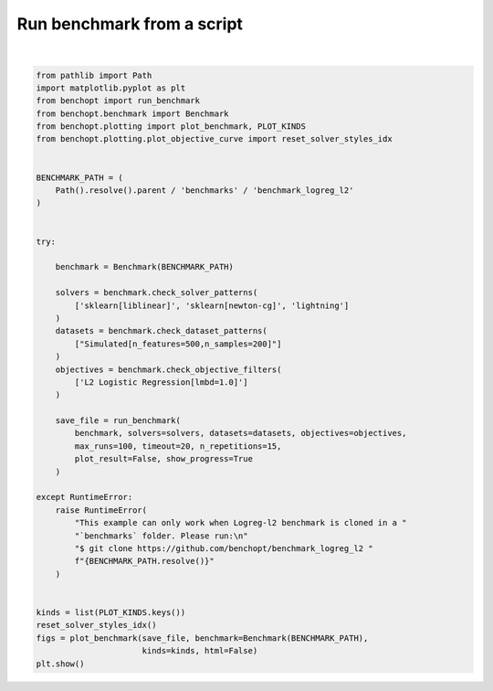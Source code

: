 
.. DO NOT EDIT.
.. THIS FILE WAS AUTOMATICALLY GENERATED BY SPHINX-GALLERY.
.. TO MAKE CHANGES, EDIT THE SOURCE PYTHON FILE:
.. "auto_examples/plot_run_benchmark.py"
.. LINE NUMBERS ARE GIVEN BELOW.

.. only:: html

    .. note::
        :class: sphx-glr-download-link-note

        :ref:`Go to the end <sphx_glr_download_auto_examples_plot_run_benchmark.py>`
        to download the full example code.

.. rst-class:: sphx-glr-example-title

.. _sphx_glr_auto_examples_plot_run_benchmark.py:


===========================
Run benchmark from a script
===========================

.. GENERATED FROM PYTHON SOURCE LINES 7-55



.. rst-class:: sphx-glr-horizontal


    *

      .. image-sg:: /auto_examples/images/sphx_glr_plot_run_benchmark_001.png
         :alt: L2 Logistic Regression[lmbd=1.0] Data: Simulated[n_features=500,n_samples=200]
         :srcset: /auto_examples/images/sphx_glr_plot_run_benchmark_001.png
         :class: sphx-glr-multi-img

    *

      .. image-sg:: /auto_examples/images/sphx_glr_plot_run_benchmark_002.png
         :alt: L2 Logistic Regression[lmbd=1.0] Data: Simulated[n_features=500,n_samples=200]
         :srcset: /auto_examples/images/sphx_glr_plot_run_benchmark_002.png
         :class: sphx-glr-multi-img

    *

      .. image-sg:: /auto_examples/images/sphx_glr_plot_run_benchmark_003.png
         :alt: L2 Logistic Regression[lmbd=1.0] Data: Simulated[n_features=500,n_samples=200]
         :srcset: /auto_examples/images/sphx_glr_plot_run_benchmark_003.png
         :class: sphx-glr-multi-img

    *

      .. image-sg:: /auto_examples/images/sphx_glr_plot_run_benchmark_004.png
         :alt: L2 Logistic Regression[lmbd=1.0] Data: Simulated[n_features=500,n_samples=200]
         :srcset: /auto_examples/images/sphx_glr_plot_run_benchmark_004.png
         :class: sphx-glr-multi-img

    *

      .. image-sg:: /auto_examples/images/sphx_glr_plot_run_benchmark_005.png
         :alt: L2 Logistic Regression[lmbd=1.0] Data: Simulated[n_features=500,n_samples=200]
         :srcset: /auto_examples/images/sphx_glr_plot_run_benchmark_005.png
         :class: sphx-glr-multi-img


.. rst-class:: sphx-glr-script-out

 .. code-block:: none

    Simulated[n_features=500,n_samples=200]
      |--L2 Logistic Regression[lmbd=1.0]
    Traceback (most recent call last):
      File "/home/circleci/project/benchmarks/benchmark_logreg_l2/solvers/sklearn.py", line 11, in <module>
        from scipy.optimize.linesearch import LineSearchWarning
    ImportError: cannot import name 'LineSearchWarning' from 'scipy.optimize.linesearch' (/home/circleci/miniconda/lib/python3.10/site-packages/scipy/optimize/linesearch.py)
        |--sklearn: not installed
        |--sklearn: not installed
        |--Lightning: initialization (1 / 15 reps)        |--Lightning:   0.0% (1 / 15 reps)        |--Lightning:   1.0% (1 / 15 reps)        |--Lightning:   2.0% (1 / 15 reps)        |--Lightning:   3.0% (1 / 15 reps)        |--Lightning:  16.2% (1 / 15 reps)        |--Lightning:  21.3% (1 / 15 reps)        |--Lightning:  25.4% (1 / 15 reps)        |--Lightning:  28.8% (1 / 15 reps)        |--Lightning:  35.8% (1 / 15 reps)        |--Lightning:  43.2% (1 / 15 reps)        |--Lightning:  50.9% (1 / 15 reps)        |--Lightning:  61.6% (1 / 15 reps)        |--Lightning: initialization (2 / 15 reps)        |--Lightning:   0.0% (2 / 15 reps)        |--Lightning:   1.0% (2 / 15 reps)        |--Lightning:   2.0% (2 / 15 reps)        |--Lightning:   3.0% (2 / 15 reps)        |--Lightning:  16.2% (2 / 15 reps)        |--Lightning:  21.3% (2 / 15 reps)        |--Lightning:  25.4% (2 / 15 reps)        |--Lightning:  28.8% (2 / 15 reps)        |--Lightning:  35.8% (2 / 15 reps)        |--Lightning:  43.2% (2 / 15 reps)        |--Lightning:  50.9% (2 / 15 reps)        |--Lightning:  61.6% (2 / 15 reps)        |--Lightning:  76.9% (2 / 15 reps)        |--Lightning: initialization (3 / 15 reps)        |--Lightning:   0.0% (3 / 15 reps)        |--Lightning:   1.0% (3 / 15 reps)        |--Lightning:   2.0% (3 / 15 reps)        |--Lightning:   3.0% (3 / 15 reps)        |--Lightning:  16.2% (3 / 15 reps)        |--Lightning:  21.3% (3 / 15 reps)        |--Lightning:  25.4% (3 / 15 reps)        |--Lightning:  28.8% (3 / 15 reps)        |--Lightning:  35.8% (3 / 15 reps)        |--Lightning:  43.2% (3 / 15 reps)        |--Lightning:  50.9% (3 / 15 reps)        |--Lightning:  61.6% (3 / 15 reps)        |--Lightning:  76.9% (3 / 15 reps)        |--Lightning: initialization (4 / 15 reps)        |--Lightning:   0.0% (4 / 15 reps)        |--Lightning:   1.0% (4 / 15 reps)        |--Lightning:   2.0% (4 / 15 reps)        |--Lightning:   3.0% (4 / 15 reps)        |--Lightning:  16.2% (4 / 15 reps)        |--Lightning:  21.3% (4 / 15 reps)        |--Lightning:  25.4% (4 / 15 reps)        |--Lightning:  28.8% (4 / 15 reps)        |--Lightning:  35.8% (4 / 15 reps)        |--Lightning:  43.2% (4 / 15 reps)        |--Lightning:  50.9% (4 / 15 reps)        |--Lightning:  61.6% (4 / 15 reps)        |--Lightning:  76.9% (4 / 15 reps)        |--Lightning: initialization (5 / 15 reps)        |--Lightning:   0.0% (5 / 15 reps)        |--Lightning:   1.0% (5 / 15 reps)        |--Lightning:   2.0% (5 / 15 reps)        |--Lightning:   3.0% (5 / 15 reps)        |--Lightning:  16.2% (5 / 15 reps)        |--Lightning:  21.3% (5 / 15 reps)        |--Lightning:  25.4% (5 / 15 reps)        |--Lightning:  28.8% (5 / 15 reps)        |--Lightning:  35.8% (5 / 15 reps)        |--Lightning:  43.2% (5 / 15 reps)        |--Lightning:  50.9% (5 / 15 reps)        |--Lightning:  61.6% (5 / 15 reps)        |--Lightning:  76.9% (5 / 15 reps)        |--Lightning: initialization (6 / 15 reps)        |--Lightning:   0.0% (6 / 15 reps)        |--Lightning:   1.0% (6 / 15 reps)        |--Lightning:   2.0% (6 / 15 reps)        |--Lightning:   3.0% (6 / 15 reps)        |--Lightning:  16.2% (6 / 15 reps)        |--Lightning:  21.3% (6 / 15 reps)        |--Lightning:  25.4% (6 / 15 reps)        |--Lightning:  28.8% (6 / 15 reps)        |--Lightning:  35.8% (6 / 15 reps)        |--Lightning:  43.2% (6 / 15 reps)        |--Lightning:  50.9% (6 / 15 reps)        |--Lightning:  61.6% (6 / 15 reps)        |--Lightning:  76.9% (6 / 15 reps)        |--Lightning: initialization (7 / 15 reps)        |--Lightning:   0.0% (7 / 15 reps)        |--Lightning:   1.0% (7 / 15 reps)        |--Lightning:   2.0% (7 / 15 reps)        |--Lightning:   3.0% (7 / 15 reps)        |--Lightning:  16.2% (7 / 15 reps)        |--Lightning:  21.3% (7 / 15 reps)        |--Lightning:  25.4% (7 / 15 reps)        |--Lightning:  28.8% (7 / 15 reps)        |--Lightning:  35.8% (7 / 15 reps)        |--Lightning:  43.2% (7 / 15 reps)        |--Lightning:  50.9% (7 / 15 reps)        |--Lightning:  61.6% (7 / 15 reps)        |--Lightning:  76.9% (7 / 15 reps)        |--Lightning: initialization (8 / 15 reps)        |--Lightning:   0.0% (8 / 15 reps)        |--Lightning:   1.0% (8 / 15 reps)        |--Lightning:   2.0% (8 / 15 reps)        |--Lightning:   3.0% (8 / 15 reps)        |--Lightning:  16.2% (8 / 15 reps)        |--Lightning:  21.3% (8 / 15 reps)        |--Lightning:  25.4% (8 / 15 reps)        |--Lightning:  28.8% (8 / 15 reps)        |--Lightning:  35.8% (8 / 15 reps)        |--Lightning:  43.2% (8 / 15 reps)        |--Lightning:  50.9% (8 / 15 reps)        |--Lightning:  61.6% (8 / 15 reps)        |--Lightning:  76.9% (8 / 15 reps)        |--Lightning: initialization (9 / 15 reps)        |--Lightning:   0.0% (9 / 15 reps)        |--Lightning:   1.0% (9 / 15 reps)        |--Lightning:   2.0% (9 / 15 reps)        |--Lightning:   3.0% (9 / 15 reps)        |--Lightning:  16.2% (9 / 15 reps)        |--Lightning:  21.3% (9 / 15 reps)        |--Lightning:  25.4% (9 / 15 reps)        |--Lightning:  28.8% (9 / 15 reps)        |--Lightning:  35.8% (9 / 15 reps)        |--Lightning:  43.2% (9 / 15 reps)        |--Lightning:  50.9% (9 / 15 reps)        |--Lightning:  61.6% (9 / 15 reps)        |--Lightning:  76.9% (9 / 15 reps)        |--Lightning: initialization (10 / 15 reps)        |--Lightning:   0.0% (10 / 15 reps)        |--Lightning:   1.0% (10 / 15 reps)        |--Lightning:   2.0% (10 / 15 reps)        |--Lightning:   3.0% (10 / 15 reps)        |--Lightning:  16.2% (10 / 15 reps)        |--Lightning:  21.3% (10 / 15 reps)        |--Lightning:  25.4% (10 / 15 reps)        |--Lightning:  28.8% (10 / 15 reps)        |--Lightning:  35.8% (10 / 15 reps)        |--Lightning:  43.2% (10 / 15 reps)        |--Lightning:  50.9% (10 / 15 reps)        |--Lightning:  61.6% (10 / 15 reps)        |--Lightning:  76.9% (10 / 15 reps)        |--Lightning: initialization (11 / 15 reps)        |--Lightning:   0.0% (11 / 15 reps)        |--Lightning:   1.0% (11 / 15 reps)        |--Lightning:   2.0% (11 / 15 reps)        |--Lightning:   3.0% (11 / 15 reps)        |--Lightning:  16.2% (11 / 15 reps)        |--Lightning:  21.3% (11 / 15 reps)        |--Lightning:  25.4% (11 / 15 reps)        |--Lightning:  28.8% (11 / 15 reps)        |--Lightning:  35.8% (11 / 15 reps)        |--Lightning:  43.2% (11 / 15 reps)        |--Lightning:  50.9% (11 / 15 reps)        |--Lightning:  61.6% (11 / 15 reps)        |--Lightning:  76.9% (11 / 15 reps)        |--Lightning: initialization (12 / 15 reps)        |--Lightning:   0.0% (12 / 15 reps)        |--Lightning:   1.0% (12 / 15 reps)        |--Lightning:   2.0% (12 / 15 reps)        |--Lightning:   3.0% (12 / 15 reps)        |--Lightning:  16.2% (12 / 15 reps)        |--Lightning:  21.3% (12 / 15 reps)        |--Lightning:  25.4% (12 / 15 reps)        |--Lightning:  28.8% (12 / 15 reps)        |--Lightning:  35.8% (12 / 15 reps)        |--Lightning:  43.2% (12 / 15 reps)        |--Lightning:  50.9% (12 / 15 reps)        |--Lightning:  61.6% (12 / 15 reps)        |--Lightning:  76.9% (12 / 15 reps)        |--Lightning: initialization (13 / 15 reps)        |--Lightning:   0.0% (13 / 15 reps)        |--Lightning:   1.0% (13 / 15 reps)        |--Lightning:   2.0% (13 / 15 reps)        |--Lightning:   3.0% (13 / 15 reps)        |--Lightning:  16.2% (13 / 15 reps)        |--Lightning:  21.3% (13 / 15 reps)        |--Lightning:  25.4% (13 / 15 reps)        |--Lightning:  28.8% (13 / 15 reps)        |--Lightning:  35.8% (13 / 15 reps)        |--Lightning:  43.2% (13 / 15 reps)        |--Lightning:  50.9% (13 / 15 reps)        |--Lightning:  61.6% (13 / 15 reps)        |--Lightning:  76.9% (13 / 15 reps)        |--Lightning: initialization (14 / 15 reps)        |--Lightning:   0.0% (14 / 15 reps)        |--Lightning:   1.0% (14 / 15 reps)        |--Lightning:   2.0% (14 / 15 reps)        |--Lightning:   3.0% (14 / 15 reps)        |--Lightning:  16.2% (14 / 15 reps)        |--Lightning:  21.3% (14 / 15 reps)        |--Lightning:  25.4% (14 / 15 reps)        |--Lightning:  28.8% (14 / 15 reps)        |--Lightning:  35.8% (14 / 15 reps)        |--Lightning:  43.2% (14 / 15 reps)        |--Lightning:  50.9% (14 / 15 reps)        |--Lightning:  61.6% (14 / 15 reps)        |--Lightning:  76.9% (14 / 15 reps)        |--Lightning: initialization (15 / 15 reps)        |--Lightning:   0.0% (15 / 15 reps)        |--Lightning:   1.0% (15 / 15 reps)        |--Lightning:   2.0% (15 / 15 reps)        |--Lightning:   3.0% (15 / 15 reps)        |--Lightning:  16.2% (15 / 15 reps)        |--Lightning:  21.3% (15 / 15 reps)        |--Lightning:  25.4% (15 / 15 reps)        |--Lightning:  28.8% (15 / 15 reps)        |--Lightning:  35.8% (15 / 15 reps)        |--Lightning:  43.2% (15 / 15 reps)        |--Lightning:  50.9% (15 / 15 reps)        |--Lightning:  61.6% (15 / 15 reps)        |--Lightning:  76.9% (15 / 15 reps)        |--Lightning: done (timeout)
    Saving result in: /home/circleci/project/benchmarks/benchmark_logreg_l2/outputs/benchopt_run_2024-07-04_12h22m12.parquet
    Save objective_curve plot of objective_value for Simulated[n_features=500,n_samples=200] and L2 Logistic Regression[lmbd=1.0] as: /home/circleci/project/benchmarks/benchmark_logreg_l2/outputs/9348ade1e8f5682bfd9864f3fd1919ae_objective_value_objective_curve.pdf
    Save objective_curve plot of objective_Test loss for Simulated[n_features=500,n_samples=200] and L2 Logistic Regression[lmbd=1.0] as: /home/circleci/project/benchmarks/benchmark_logreg_l2/outputs/9348ade1e8f5682bfd9864f3fd1919ae_objective_Test loss_objective_curve.pdf
    Save suboptimality_curve plot of objective_value for Simulated[n_features=500,n_samples=200] and L2 Logistic Regression[lmbd=1.0] as: /home/circleci/project/benchmarks/benchmark_logreg_l2/outputs/9348ade1e8f5682bfd9864f3fd1919ae_objective_value_suboptimality_curve.pdf
    Save relative_suboptimality_curve plot of objective_value for Simulated[n_features=500,n_samples=200] and L2 Logistic Regression[lmbd=1.0] as: /home/circleci/project/benchmarks/benchmark_logreg_l2/outputs/9348ade1e8f5682bfd9864f3fd1919ae_objective_value_relative_suboptimality_curve.pdf
    Save bar_chart plot of objective_value for Simulated[n_features=500,n_samples=200] and L2 Logistic Regression[lmbd=1.0] as: /home/circleci/project/benchmarks/benchmark_logreg_l2/outputs/9348ade1e8f5682bfd9864f3fd1919ae_objective_value_bar_chart.pdf






|

.. code-block:: Python


    from pathlib import Path
    import matplotlib.pyplot as plt
    from benchopt import run_benchmark
    from benchopt.benchmark import Benchmark
    from benchopt.plotting import plot_benchmark, PLOT_KINDS
    from benchopt.plotting.plot_objective_curve import reset_solver_styles_idx


    BENCHMARK_PATH = (
        Path().resolve().parent / 'benchmarks' / 'benchmark_logreg_l2'
    )


    try:

        benchmark = Benchmark(BENCHMARK_PATH)

        solvers = benchmark.check_solver_patterns(
            ['sklearn[liblinear]', 'sklearn[newton-cg]', 'lightning']
        )
        datasets = benchmark.check_dataset_patterns(
            ["Simulated[n_features=500,n_samples=200]"]
        )
        objectives = benchmark.check_objective_filters(
            ['L2 Logistic Regression[lmbd=1.0]']
        )

        save_file = run_benchmark(
            benchmark, solvers=solvers, datasets=datasets, objectives=objectives,
            max_runs=100, timeout=20, n_repetitions=15,
            plot_result=False, show_progress=True
        )

    except RuntimeError:
        raise RuntimeError(
            "This example can only work when Logreg-l2 benchmark is cloned in a "
            "`benchmarks` folder. Please run:\n"
            "$ git clone https://github.com/benchopt/benchmark_logreg_l2 "
            f"{BENCHMARK_PATH.resolve()}"
        )


    kinds = list(PLOT_KINDS.keys())
    reset_solver_styles_idx()
    figs = plot_benchmark(save_file, benchmark=Benchmark(BENCHMARK_PATH),
                          kinds=kinds, html=False)
    plt.show()


.. rst-class:: sphx-glr-timing

   **Total running time of the script:** (0 minutes 26.843 seconds)


.. _sphx_glr_download_auto_examples_plot_run_benchmark.py:

.. only:: html

  .. container:: sphx-glr-footer sphx-glr-footer-example

    .. container:: sphx-glr-download sphx-glr-download-jupyter

      :download:`Download Jupyter notebook: plot_run_benchmark.ipynb <plot_run_benchmark.ipynb>`

    .. container:: sphx-glr-download sphx-glr-download-python

      :download:`Download Python source code: plot_run_benchmark.py <plot_run_benchmark.py>`


.. only:: html

 .. rst-class:: sphx-glr-signature

    `Gallery generated by Sphinx-Gallery <https://sphinx-gallery.github.io>`_
